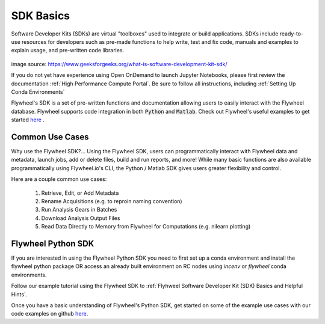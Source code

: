 .. _sdk_basics:

SDK Basics
============

Software Developer Kits (SDKs) are virtual "toolboxes" used to integrate or build applications. SDKs include ready-to-use resources for developers such as pre-made functions to help write, test and fix code, manuals and examples to explain usage, and pre-written code libraries.

    .. image:: imgs/sdk_basics/What-is-SDK-banner.jpg
       :alt: what is sdk

image source: https://www.geeksforgeeks.org/what-is-software-development-kit-sdk/

If you do not yet have experience using Open OnDemand to launch Jupyter Notebooks, please first review the documentation :ref:`High Performance Compute Portal`. Be sure to follow all instructions, including :ref:`Setting Up Conda Environments`

Flywheel's SDK is a set of pre-written functions and documentation allowing users to easily interact with the Flywheel database. Flywheel supports code integration in both :code:`Python` and :code:`Matlab`. Check out Flywheel's useful examples to get started `here <https://flywheel-io.gitlab.io/product/backend/sdk/tags/20.0.0/python/getting_started.html>`_ .

Common Use Cases
------------------
Why use the Flywheel SDK?... Using the Flywheel SDK, users can programmatically interact with Flywheel data and metadata, launch jobs, add or delete files, build and run reports, and more! While many basic functions are also available programmatically using Flywheel.io's CLI, the Python / Matlab SDK gives users greater flexibility and control.

Here are a couple common use cases:

    1. Retrieve, Edit, or Add Metadata

    2. Rename Acquisitions (e.g. to reproin naming convention)

    3. Run Analysis Gears in Batches

    4. Download Analysis Output Files

    5. Read Data Directly to Memory from Flywheel for Computations (e.g. nilearn plotting)


Flywheel Python SDK
---------------------
If you are interested in using the Flywheel Python SDK you need to first set up a conda environment and install the flywheel python package OR access an already built environment on RC nodes using `incenv` or `flywheel` conda environments.

Follow our example tutorial using the Flywheel SDK to :ref:`Flyhweel Software Developer Kit (SDK) Basics and Helpful Hints`.

Once you have a basic understanding of Flywheel's Python SDK, get started on some of the example use cases with our code examples on github `here <https://github.com/intermountainneuroimaging/flywheel_sdk_examples/tree/main>`_.
